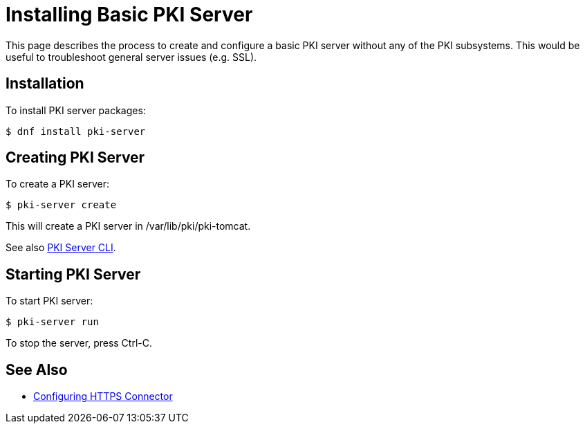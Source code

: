= Installing Basic PKI Server


This page describes the process to create and configure a basic PKI server without any of the PKI subsystems.
This would be useful to troubleshoot general server issues (e.g. SSL).

== Installation

To install PKI server packages:

[literal,subs="+quotes,verbatim"]
....
$ dnf install pki-server
....

== Creating PKI Server

To create a PKI server:

[literal,subs="+quotes,verbatim"]
....
$ pki-server create
....

This will create a PKI server in /var/lib/pki/pki-tomcat.

See also link:https://github.com/dogtagpki/pki/wiki/PKI-Server-CLI[PKI Server CLI].

== Starting PKI Server

To start PKI server:

[literal,subs="+quotes,verbatim"]
....
$ pki-server run
....

To stop the server, press Ctrl-C.

== See Also

- link:../../admin/server/Configuring-HTTPS-Connector.adoc[Configuring HTTPS Connector]

